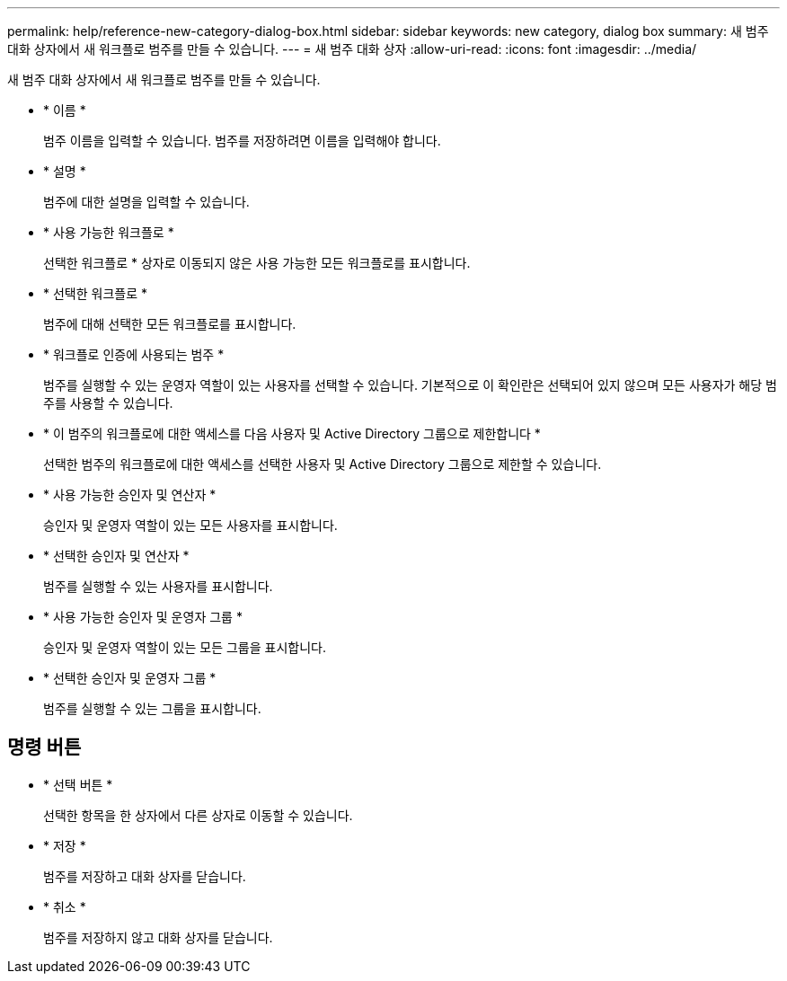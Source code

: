 ---
permalink: help/reference-new-category-dialog-box.html 
sidebar: sidebar 
keywords: new category, dialog box 
summary: 새 범주 대화 상자에서 새 워크플로 범주를 만들 수 있습니다. 
---
= 새 범주 대화 상자
:allow-uri-read: 
:icons: font
:imagesdir: ../media/


[role="lead"]
새 범주 대화 상자에서 새 워크플로 범주를 만들 수 있습니다.

* * 이름 *
+
범주 이름을 입력할 수 있습니다. 범주를 저장하려면 이름을 입력해야 합니다.

* * 설명 *
+
범주에 대한 설명을 입력할 수 있습니다.

* * 사용 가능한 워크플로 *
+
선택한 워크플로 * 상자로 이동되지 않은 사용 가능한 모든 워크플로를 표시합니다.

* * 선택한 워크플로 *
+
범주에 대해 선택한 모든 워크플로를 표시합니다.

* * 워크플로 인증에 사용되는 범주 *
+
범주를 실행할 수 있는 운영자 역할이 있는 사용자를 선택할 수 있습니다. 기본적으로 이 확인란은 선택되어 있지 않으며 모든 사용자가 해당 범주를 사용할 수 있습니다.

* * 이 범주의 워크플로에 대한 액세스를 다음 사용자 및 Active Directory 그룹으로 제한합니다 *
+
선택한 범주의 워크플로에 대한 액세스를 선택한 사용자 및 Active Directory 그룹으로 제한할 수 있습니다.

* * 사용 가능한 승인자 및 연산자 *
+
승인자 및 운영자 역할이 있는 모든 사용자를 표시합니다.

* * 선택한 승인자 및 연산자 *
+
범주를 실행할 수 있는 사용자를 표시합니다.

* * 사용 가능한 승인자 및 운영자 그룹 *
+
승인자 및 운영자 역할이 있는 모든 그룹을 표시합니다.

* * 선택한 승인자 및 운영자 그룹 *
+
범주를 실행할 수 있는 그룹을 표시합니다.





== 명령 버튼

* * 선택 버튼 *
+
선택한 항목을 한 상자에서 다른 상자로 이동할 수 있습니다.

* * 저장 *
+
범주를 저장하고 대화 상자를 닫습니다.

* * 취소 *
+
범주를 저장하지 않고 대화 상자를 닫습니다.


